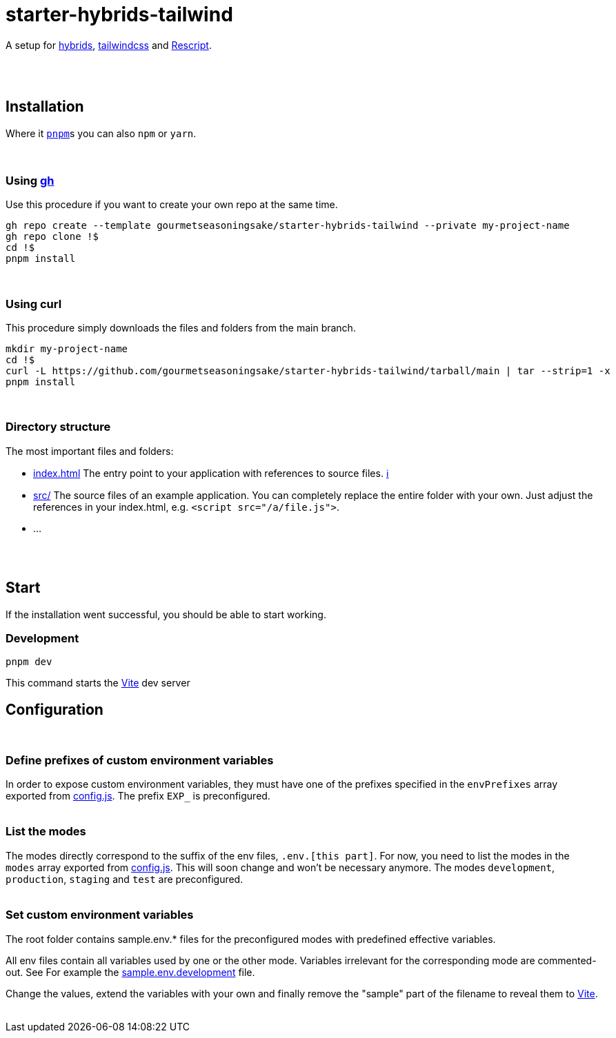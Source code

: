 :spacer-1: {empty} + \

:spacer-2: {empty} + \
{empty} +

:spacer-3: {empty} + \
{empty} + \
{empty} +

:spacer-4: {empty} + \
{empty} + \
{empty} + \
{empty} +

= starter-hybrids-tailwind

A setup for https://hybrids.js.org[hybrids], https://tailwindcss.com[tailwindcss] and https://rescript-lang.org/[Rescript].
{spacer-4}

== Installation

Where it https://pnpm.io[`pnpm`]s you can also `npm` or `yarn`. 
{spacer-3}

=== Using https://cli.github.com[gh]

Use this procedure if you want to create your own repo at the same time.

[source,bash]
----
gh repo create --template gourmetseasoningsake/starter-hybrids-tailwind --private my-project-name
gh repo clone !$
cd !$
pnpm install
----
{spacer-1}

=== Using curl
This procedure simply downloads the files and folders from the main branch.

[source,bash]
----
mkdir my-project-name
cd !$
curl -L https://github.com/gourmetseasoningsake/starter-hybrids-tailwind/tarball/main | tar --strip=1 -x
pnpm install
----
{spacer-1}

=== Directory structure

The most important files and folders:

* link:index.html[index.html] The entry point to your application with references to source files. https://vitejs.dev/guide/#index-html-and-project-root[&#8505;]
* link:src[src/] The source files of an example application. You can completely replace the entire folder with your own. Just adjust the references in your index.html, e.g. ```<script src="/a/file.js">```.
* ...

{spacer-2}

== Start

If the installation went successful, you should be able to start working.

=== Development

[source,bash]
----
pnpm dev
----

This command starts the https://vitejs.dev/guide/env-and-mode.html#env-variables-and-modes[Vite] dev server

== Configuration
{spacer-1}

=== Define prefixes of custom environment variables

In order to expose custom environment variables, they must have one of the prefixes specified in the `envPrefixes` array exported from link:config.js[config.js]. The prefix `EXP_` is preconfigured.
{spacer-2}

=== List the modes

The modes directly correspond to the suffix of the env files, `.env.[this part]`. For now, you need to list the modes in the `modes` array exported from link:config.js[config.js]. This will soon change and won't be necessary anymore. The modes `development`, `production`, `staging` and `test` are preconfigured.
{spacer-2}

=== Set custom environment variables

The root folder contains sample.env.* files for the preconfigured modes with predefined effective variables. 

All env files contain all variables used by one or the other mode. Variables irrelevant for the corresponding mode are commented-out. See For example the link:sample.env.development[sample.env.development] file.

Change the values, extend the variables with your own and finally remove the "sample" part of the filename to reveal them to https://vitejs.dev/guide/env-and-mode.html#env-variables-and-modes[Vite].
{spacer-2}


